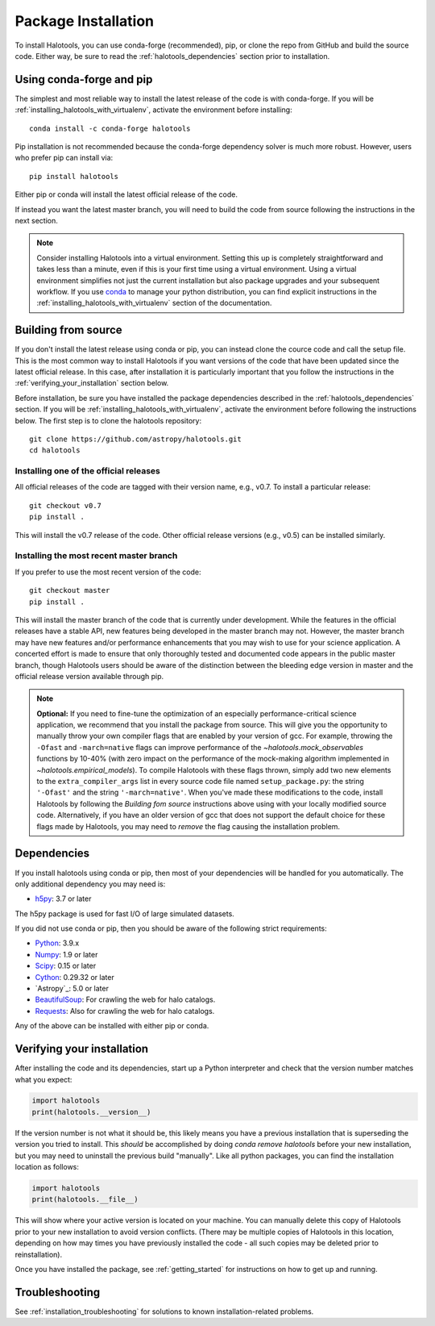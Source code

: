 .. _step_by_step_install:

************************
Package Installation
************************

To install Halotools, you can use conda-forge (recommended), pip, or clone the repo from GitHub and build the source code.
Either way, be sure to read the :ref:`halotools_dependencies` section prior to installation.

Using conda-forge and pip
=========================

The simplest and most reliable way to install the latest release of the code is with conda-forge.
If you will be :ref:`installing_halotools_with_virtualenv`, activate the environment before installing::

    conda install -c conda-forge halotools

Pip installation is not recommended because the conda-forge dependency solver is much more robust.
However, users who prefer pip can install via::

		pip install halotools

Either pip or conda will install the latest official release of the code.

If instead you want the latest master branch,
you will need to build the code from source following the instructions in the next section.

.. note::

	Consider installing Halotools into a virtual environment.
	Setting this up is completely straightforward and takes less than a minute,
	even if this is your first time using a virtual environment.
	Using a virtual environment simplifies not just the current installation
	but also package upgrades and your subsequent workflow.
	If you use `conda <https://www.continuum.io/downloads>`_
	to manage your python distribution, you can find explicit instructions
	in the :ref:`installing_halotools_with_virtualenv`
	section of the documentation.

.. _install_from_source:

Building from source
====================

If you don't install the latest release using conda or pip,
you can instead clone the cource code and call the setup file.
This is the most common way to install Halotools if you want versions of the
code that have been updated since the latest official release. In this case,
after installation it is particularly important that you follow the instructions
in the :ref:`verifying_your_installation` section below.

Before installation, be sure you have installed the package dependencies
described in the :ref:`halotools_dependencies` section.
If you will be :ref:`installing_halotools_with_virtualenv`,
activate the environment before following the instructions below.
The first step is to clone the halotools repository::

	git clone https://github.com/astropy/halotools.git
	cd halotools

Installing one of the official releases
------------------------------------------

All official releases of the code are tagged with their version name, e.g., v0.7.
To install a particular release::

	git checkout v0.7
	pip install .

This will install the v0.7 release of the code. Other official release versions (e.g., v0.5) can be installed similarly.

Installing the most recent master branch
------------------------------------------

If you prefer to use the most recent version of the code::

	git checkout master
	pip install .

This will install the master branch of the code that is currently under development. While the features in the official releases have a stable API, new features being developed in the master branch may not. However, the master branch may have new features and/or performance enhancements that you may wish to use for your science application. A concerted effort is made to ensure that only thoroughly tested and documented code appears in the public master branch, though Halotools users should be aware of the distinction between the bleeding edge version in master and the official release version available through pip.

.. note::

	**Optional:** If you need to fine-tune the optimization of an especially
	performance-critical science application,
	we recommend that you install the package from source.
	This will give you the opportunity to manually
	throw your own compiler flags that are enabled by
	your version of gcc. For example, throwing the
	``-Ofast`` and ``-march=native`` flags
	can improve performance of the `~halotools.mock_observables`
	functions by 10-40% (with zero impact on the performance
	of the mock-making algorithm implemented in `~halotools.empirical_models`).
	To compile Halotools with these flags thrown,
	simply add two new elements to the
	``extra_compiler_args`` list in every source code file
	named ``setup_package.py``: the string ``'-Ofast'`` and
	the string ``'-march=native'``.
	When you've made these modifications to the code,
	install Halotools by following the *Building fom source* instructions above
	using with your locally modified source code.
	Alternatively, if you have an older version of gcc that
	does not support the default choice for these flags made by Halotools,
	you may need to *remove* the flag causing the installation problem.

.. _halotools_dependencies:

Dependencies
============

If you install halotools using conda or pip, then most of your dependencies will be handled for you automatically. The only additional dependency you may need is:

- `h5py <http://h5py.org/>`_: 3.7 or later

The h5py package is used for fast I/O of large simulated datasets.

If you did not use conda or pip, then you should be aware of the following strict requirements:

- `Python <http://www.python.org/>`_: 3.9.x

- `Numpy <http://www.numpy.org/>`_: 1.9 or later

- `Scipy <http://www.scipy.org/>`_: 0.15 or later

- `Cython <http://www.cython.org/>`_: 0.29.32 or later

- `Astropy`_: 5.0 or later

- `BeautifulSoup <http://www.crummy.com/software/BeautifulSoup/>`_: For crawling the web for halo catalogs.

- `Requests <http://docs.python-requests.org/en/latest/>`_: Also for crawling the web for halo catalogs.

Any of the above can be installed with either pip or conda.

.. _verifying_your_installation:

Verifying your installation
==============================

After installing the code and its dependencies, start up a Python interpreter and
check that the version number matches what you expect:

.. code:: python

	import halotools
	print(halotools.__version__)

If the version number is not what it should be, this likely means you have a previous
installation that is superseding the version you tried to install. This *should* be accomplished by doing `conda remove halotools` before your new installation, but you may need to uninstall the previous build "manually". Like all python packages, you can find the installation location as follows:

.. code:: python

	import halotools
	print(halotools.__file__)

This will show where your active version is located on your machine. You can manually delete this copy of Halotools prior to your new installation to avoid version conflicts. (There may be multiple copies of Halotools in this location, depending on how may times you have previously installed the code - all such copies may be deleted prior to reinstallation).

Once you have installed the package, see :ref:`getting_started` for instructions on how to get up and running.

Troubleshooting
==================
See :ref:`installation_troubleshooting` for solutions to known installation-related problems.

